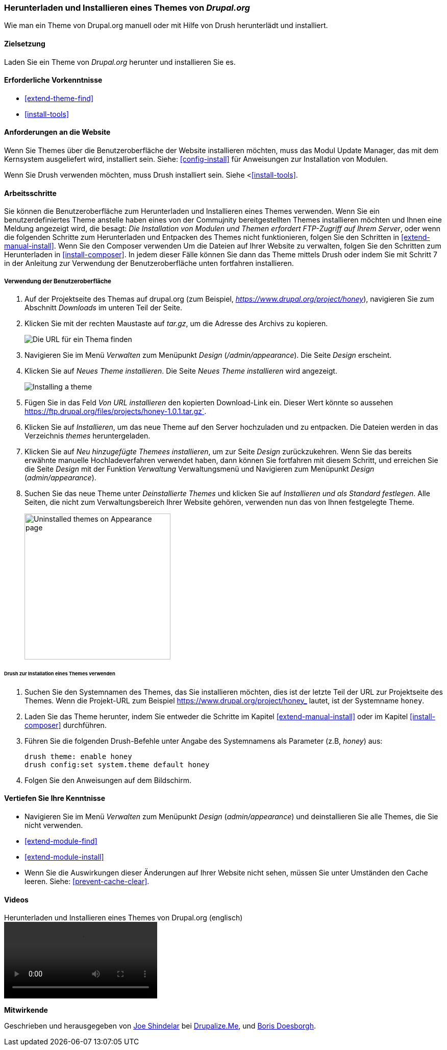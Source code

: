 [[extend-theme-install]]

=== Herunterladen und Installieren eines Themes von _Drupal.org_

[role="summary"]
Wie man ein Theme von Drupal.org manuell
oder mit Hilfe von Drush herunterlädt und installiert.

(((Theme,downloading)))
(((Theme,installing)))
(((Theme,enabling)))
(((Theme,contributed)))
(((Theme,custom)))
(((Contributed theme,downloading)))
(((Contributed theme,installing)))
(((Contributed theme,enabling)))
(((Custom theme,installing)))
(((Custom theme,enabling)))
(((Downloading,theme)))
(((Installing,theme)))
(((Enabling,theme)))
(((Update Manager module,using to install theme)))
(((Module,Update Manager)))
(((Drush tool,using to install theme)))
(((Drupal.org website,downloading and installing theme from)))

==== Zielsetzung

Laden Sie ein Theme von _Drupal.org_ herunter und installieren Sie es.

==== Erforderliche Vorkenntnisse

* <<extend-theme-find>>
* <<install-tools>>

==== Anforderungen an die Website

Wenn Sie Themes über die Benutzeroberfläche der Website installieren möchten, muss das Modul Update Manager,
das mit dem Kernsystem ausgeliefert wird, installiert sein.
Siehe: <<config-install>> für Anweisungen zur Installation von Modulen.

Wenn Sie Drush verwenden möchten, muss Drush installiert sein.
Siehe <<<install-tools>>.

==== Arbeitsschritte

Sie können die Benutzeroberfläche zum Herunterladen und Installieren eines
Themes verwenden. Wenn Sie ein benutzerdefiniertes Theme anstelle haben eines
von der Commujnity bereitgestellten Themes installieren möchten und Ihnen eine Meldung angezeigt wird, die
besagt: _Die Installation von Modulen und Themen erfordert FTP-Zugriff auf Ihrem
Server_, oder wenn die folgenden Schritte zum Herunterladen und Entpacken des
Themes nicht funktionieren, folgen Sie den Schritten in
<<extend-manual-install>>. Wenn Sie den Composer verwenden Um die Dateien auf
Ihrer Website zu verwalten, folgen Sie den Schritten zum Herunterladen in
<<install-composer>>. In jedem dieser Fälle können Sie dann das Theme
mittels Drush oder indem Sie mit Schritt 7 in der Anleitung zur
Verwendung der Benutzeroberfläche unten fortfahren installieren.

===== Verwendung der Benutzeroberfläche

. Auf der Projektseite des Themas auf drupal.org (zum Beispiel,
_https://www.drupal.org/project/honey_), navigieren Sie zum Abschnitt _Downloads_
im unteren Teil der Seite.

. Klicken Sie mit der rechten Maustaste auf _tar.gz_, um die Adresse des Archivs zu kopieren.
+
--
// Downloads-Abschnitt der Mayo-Projektseite auf drupal.org.
image:images/extend-theme-install-download.png["Die URL für ein Thema finden"]
--

. Navigieren Sie im Menü _Verwalten_ zum Menüpunkt _Design_
(_/admin/appearance_). Die Seite _Design_ erscheint.

. Klicken Sie auf _Neues Theme installieren_. Die Seite _Neues Theme installieren_ wird angezeigt.
+
--
// Install new theme page (admin/theme/install).
image:images/extend-theme-install-page.png["Installing a theme"]
--

. Fügen Sie in das Feld _Von URL installieren_ den kopierten Download-Link ein. Dieser Wert
könnte so aussehen
https://ftp.drupal.org/files/projects/honey-1.0.1.tar.gz`.

. Klicken Sie auf _Installieren_, um das neue Theme auf den Server hochzuladen und zu entpacken. Die Dateien
werden in das Verzeichnis _themes_ heruntergeladen.

. Klicken Sie auf _Neu hinzugefügte Themees installieren_, um zur Seite _Design_ zurückzukehren. Wenn Sie
das bereits erwähnte manuelle Hochladeverfahren verwendet haben, dann können Sie fortfahren
mit diesem Schritt, und erreichen Sie die Seite _Design_ mit der Funktion _Verwaltung_
Verwaltungsmenü und Navigieren zum Menüpunkt _Design_ (_admin/appearance_).

. Suchen Sie das neue Theme unter _Deinstallierte Themes_ und klicken Sie auf
_Installieren und als Standard festlegen_.
Alle Seiten, die nicht zum Verwaltungsbereich Ihrer Website gehören, verwenden nun das von Ihnen festgelegte
Theme.
+
--
// Mayo theme on the Appearance page.
image:images/extend-theme-install-appearance-page.png["Uninstalled themes on Appearance page",width="286px"]
--

====== Drush zur Installation eines Themes verwenden

. Suchen Sie den Systemnamen des Themes, das Sie installieren möchten,
dies ist der letzte Teil der URL zur Projektseite des Themes. Wenn die
Projekt-URL zum Beispiel https://www.drupal.org/project/honey_ lautet,
ist der Systemname `honey`.

. Laden Sie das Theme herunter, indem Sie entweder die Schritte im Kapitel
<<extend-manual-install>> oder im Kapitel <<install-composer>> durchführen.

. Führen Sie die folgenden Drush-Befehle unter Angabe des Systemnamens als
Parameter (z.B, _honey_) aus:
+
----
drush theme: enable honey
drush config:set system.theme default honey
----

. Folgen Sie den Anweisungen auf dem Bildschirm.

==== Vertiefen Sie Ihre Kenntnisse

* Navigieren Sie im Menü _Verwalten_ zum Menüpunkt _Design_
(_admin/appearance_) und deinstallieren Sie alle Themes, die Sie nicht verwenden.

* <<extend-module-find>>

* <<extend-module-install>>

* Wenn Sie die Auswirkungen dieser Änderungen auf Ihrer Website nicht sehen,
müssen Sie unter Umständen den Cache leeren. Siehe: <<prevent-cache-clear>>.


// ==== Verwandte Konzepte

==== Videos

// Video von Drupalize.Me.
video::https://www.youtube-nocookie.com/embed/UFgddj0F_bU[title="Herunterladen und Installieren eines Themes von Drupal.org (englisch)"]

//===== Zusätzliche Ressourcen


*Mitwirkende*

Geschrieben und herausgegeben von https://www.drupal.org/u/eojthebrave[Joe Shindelar] bei
https://drupalize.me[Drupalize.Me], und
https://www.drupal.org/u/batigolix[Boris Doesborgh].
